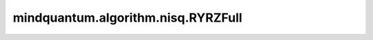 mindquantum.algorithm.nisq.RYRZFull
===================================

.. py:class:: mindquantum.algorithm.nisq.RYRZFull(n_qubits: int, depth: int, prefix: str = '', suffix: str = '')

    以 :class:`~.core.gates.RY` 门和 :class:`~.core.gates.RZ` 作为单比特门，以两两比特都有作用的 CNOT 门作为纠缠门的硬件友好型线路。

    .. image:: ./ansatz_images/RYRZFull.png
        :height: 180px

    参数：
        - **n_qubits** (int) - 量子线路的总比特数。
        - **depth** (int) - ansatz 的循环层数。
        - **prefix** (str) - 参数的前缀。默认值： ``''``。
        - **suffix** (str) - 参数的后缀。默认值： ``''``。
